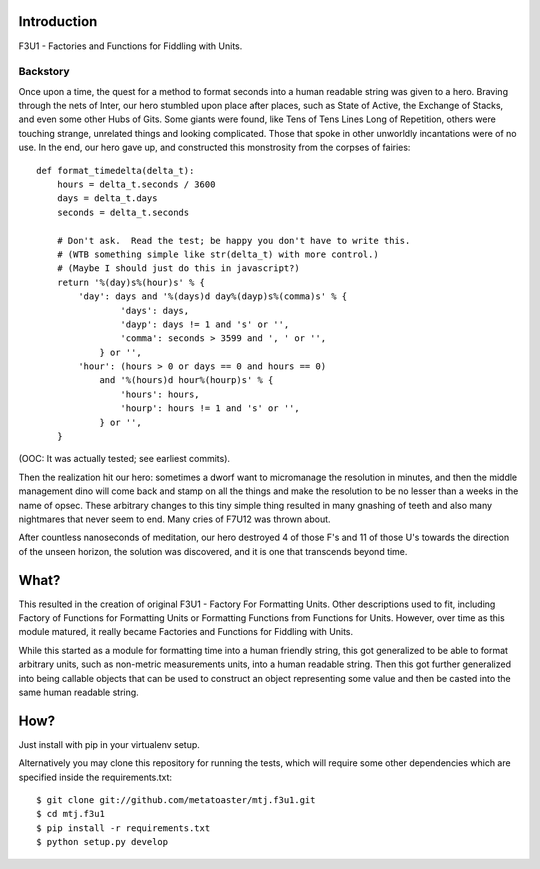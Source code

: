 Introduction
============

F3U1 - Factories and Functions for Fiddling with Units.

Backstory
---------

Once upon a time, the quest for a method to format seconds into a human
readable string was given to a hero.  Braving through the nets of Inter,
our hero stumbled upon place after places, such as State of Active, the
Exchange of Stacks, and even some other Hubs of Gits.  Some giants were
found, like Tens of Tens Lines Long of Repetition, others were touching
strange, unrelated things and looking complicated.  Those that spoke in
other unworldly incantations were of no use.  In the end, our hero gave
up, and constructed this monstrosity from the corpses of fairies::

    def format_timedelta(delta_t):
        hours = delta_t.seconds / 3600
        days = delta_t.days
        seconds = delta_t.seconds

        # Don't ask.  Read the test; be happy you don't have to write this.
        # (WTB something simple like str(delta_t) with more control.)
        # (Maybe I should just do this in javascript?)
        return '%(day)s%(hour)s' % {
            'day': days and '%(days)d day%(dayp)s%(comma)s' % {
                    'days': days,
                    'dayp': days != 1 and 's' or '',
                    'comma': seconds > 3599 and ', ' or '',
                } or '',
            'hour': (hours > 0 or days == 0 and hours == 0)
                and '%(hours)d hour%(hourp)s' % {
                    'hours': hours,
                    'hourp': hours != 1 and 's' or '',
                } or '',
        }

(OOC: It was actually tested; see earliest commits).

Then the realization hit our hero: sometimes a dworf want to micromanage
the resolution in minutes, and then the middle management dino will come
back and stamp on all the things and make the resolution to be no lesser
than a weeks in the name of opsec.  These arbitrary changes to this tiny
simple thing resulted in many gnashing of teeth and also many nightmares
that never seem to end.  Many cries of F7U12 was thrown about.

After countless nanoseconds of meditation, our hero destroyed 4 of those
F's and 11 of those U's towards the direction of the unseen horizon, the
solution was discovered, and it is one that transcends beyond time.

What?
=====

This resulted in the creation of original F3U1 - Factory For Formatting
Units.  Other descriptions used to fit, including Factory of Functions
for Formatting Units or Formatting Functions from Functions for Units.
However, over time as this module matured, it really became Factories
and Functions for Fiddling with Units.

While this started as a module for formatting time into a human friendly
string, this got generalized to be able to format arbitrary units, such
as non-metric measurements units, into a human readable string.  Then
this got further generalized into being callable objects that can be
used to construct an object representing some value and then be casted
into the same human readable string.

How?
====

Just install with pip in your virtualenv setup.

Alternatively you may clone this repository for running the tests, which
will require some other dependencies which are specified inside the
requirements.txt::

    $ git clone git://github.com/metatoaster/mtj.f3u1.git
    $ cd mtj.f3u1
    $ pip install -r requirements.txt
    $ python setup.py develop
